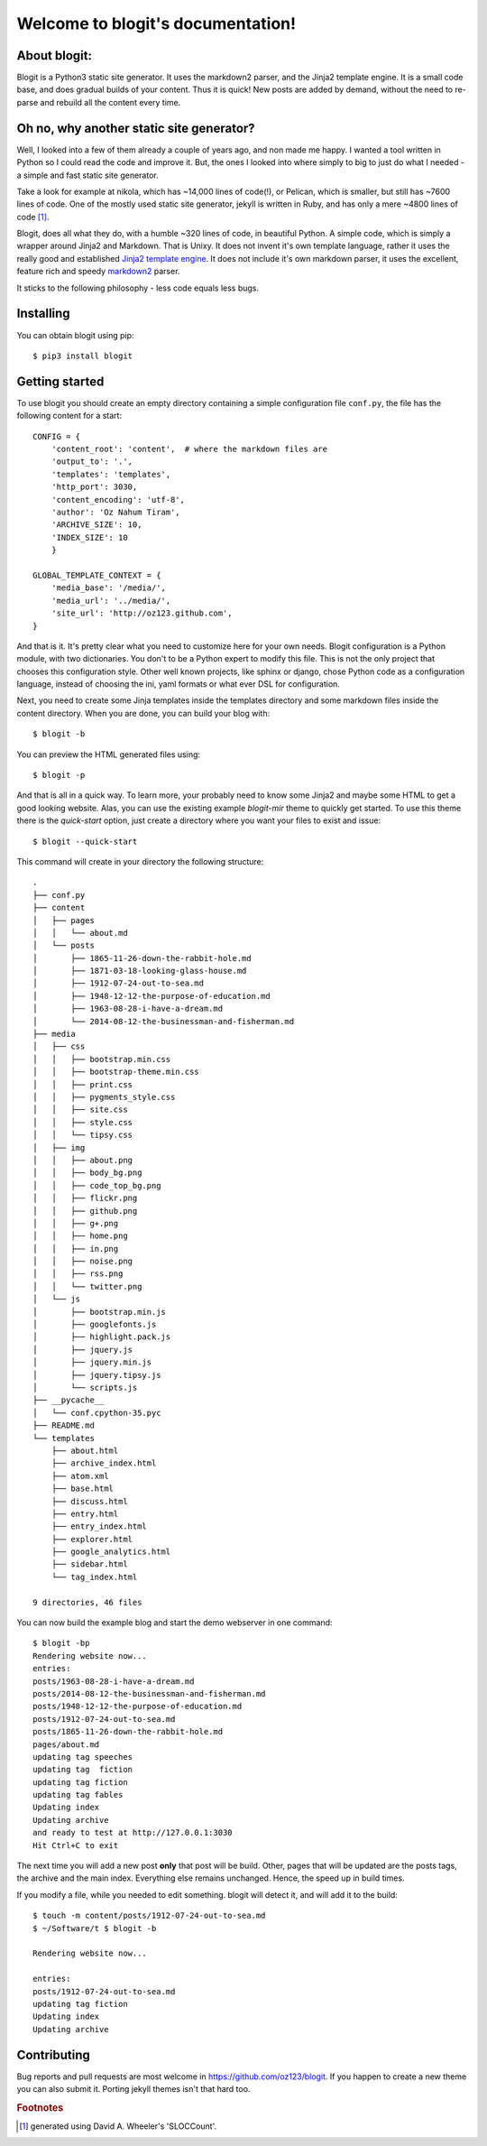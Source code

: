 .. Blogit documentation master file, created by
   sphinx-quickstart on Wed Feb 17 16:38:24 2016.
   You can adapt this file completely to your liking,
   but it should at least
   contain the root `toctree` directive.

Welcome to blogit's documentation!
==================================

About blogit:
^^^^^^^^^^^^^

Blogit is a Python3 static site generator. It uses the markdown2 parser,
and the Jinja2 template engine. It is a small code base, and does
gradual builds of your content. Thus it is quick! New posts are added by
demand, without the need to re-parse and  rebuild all the content every
time.

Oh no, why another static site generator?
^^^^^^^^^^^^^^^^^^^^^^^^^^^^^^^^^^^^^^^^^

Well, I looked into a few of them already a couple of years ago, and non
made me happy. I wanted a tool written in Python so I could read the code
and improve it. But, the ones I looked into where simply to big to just do
what I needed - a simple and fast static site generator.

Take a look for example at nikola, which has ~14,000 lines of code(!), or
Pelican, which is smaller, but still has ~7600 lines of code. One of the mostly
used static site generator, jekyll is written in Ruby, and has only a mere ~4800
lines of code [#]_.

Blogit, does all what they do, with a humble ~320 lines of code, in beautiful
Python. A simple code, which is simply a wrapper around Jinja2 and
Markdown. That is Unixy. It does not invent it's own template language, rather
it uses the really good and established `Jinja2 template engine <http://jinja.pocoo.org/>`_.
It does not include it's own markdown parser, it uses the excellent, feature rich and speedy
`markdown2 <https://github.com/trentm/python-markdown2>`_ parser.

It sticks to the following philosophy - less code equals less bugs.

Installing
^^^^^^^^^^

You can obtain blogit using pip::

  $ pip3 install blogit


Getting started
^^^^^^^^^^^^^^^

To use blogit you should create an empty directory containing a simple
configuration file ``conf.py``, the file has the following content for a start::


        CONFIG = {
            'content_root': 'content',  # where the markdown files are
            'output_to': '.',
            'templates': 'templates',
            'http_port': 3030,
            'content_encoding': 'utf-8',
            'author': 'Oz Nahum Tiram',
            'ARCHIVE_SIZE': 10,
            'INDEX_SIZE': 10
            }

        GLOBAL_TEMPLATE_CONTEXT = {
            'media_base': '/media/',
            'media_url': '../media/',
            'site_url': 'http://oz123.github.com',
        }

And that is it. It's pretty clear what you need to customize here for your own
needs.  Blogit configuration is a Python module, with two dictionaries. You
don't to be a Python expert to modify this file. This is not the only project
that chooses this configuration style. Other well known projects,
like sphinx or django, chose Python code as a configuration language,
instead of choosing the ini, yaml formats or what ever DSL for configuration.

Next, you need to create some Jinja templates inside the templates directory
and some markdown files inside the content directory. When you are done, you
can build your blog with::

    $ blogit -b

You can preview the HTML generated files using::

    $ blogit -p

And that is all in a quick way. To learn more, your probably need to know
some Jinja2 and maybe some HTML to get a good looking website. Alas, you can
use the existing example `blogit-mir` theme to quickly get started. To use this
theme there is the `quick-start` option, just create a directory where you want
your files to exist and issue::

    $ blogit --quick-start

This command will create in your directory the following structure::

        .
        ├── conf.py
        ├── content
        │   ├── pages
        │   │   └── about.md
        │   └── posts
        │       ├── 1865-11-26-down-the-rabbit-hole.md
        │       ├── 1871-03-18-looking-glass-house.md
        │       ├── 1912-07-24-out-to-sea.md
        │       ├── 1948-12-12-the-purpose-of-education.md
        │       ├── 1963-08-28-i-have-a-dream.md
        │       └── 2014-08-12-the-businessman-and-fisherman.md
        ├── media
        │   ├── css
        │   │   ├── bootstrap.min.css
        │   │   ├── bootstrap-theme.min.css
        │   │   ├── print.css
        │   │   ├── pygments_style.css
        │   │   ├── site.css
        │   │   ├── style.css
        │   │   └── tipsy.css
        │   ├── img
        │   │   ├── about.png
        │   │   ├── body_bg.png
        │   │   ├── code_top_bg.png
        │   │   ├── flickr.png
        │   │   ├── github.png
        │   │   ├── g+.png
        │   │   ├── home.png
        │   │   ├── in.png
        │   │   ├── noise.png
        │   │   ├── rss.png
        │   │   └── twitter.png
        │   └── js
        │       ├── bootstrap.min.js
        │       ├── googlefonts.js
        │       ├── highlight.pack.js
        │       ├── jquery.js
        │       ├── jquery.min.js
        │       ├── jquery.tipsy.js
        │       └── scripts.js
        ├── __pycache__
        │   └── conf.cpython-35.pyc
        ├── README.md
        └── templates
            ├── about.html
            ├── archive_index.html
            ├── atom.xml
            ├── base.html
            ├── discuss.html
            ├── entry.html
            ├── entry_index.html
            ├── explorer.html
            ├── google_analytics.html
            ├── sidebar.html
            └── tag_index.html

        9 directories, 46 files

You can now build the example blog and start the demo webserver in one command::

    $ blogit -bp
    Rendering website now...
    entries:
    posts/1963-08-28-i-have-a-dream.md
    posts/2014-08-12-the-businessman-and-fisherman.md
    posts/1948-12-12-the-purpose-of-education.md
    posts/1912-07-24-out-to-sea.md
    posts/1865-11-26-down-the-rabbit-hole.md
    pages/about.md
    updating tag speeches
    updating tag  fiction
    updating tag fiction
    updating tag fables
    Updating index
    Updating archive
    and ready to test at http://127.0.0.1:3030
    Hit Ctrl+C to exit

The next time you will add a new post **only** that post will be build. Other,
pages that will be updated are the posts tags, the archive and the main index.
Everything else remains unchanged. Hence, the speed up in build times.

If you modify a file, while you needed to edit something. blogit will detect it,
and will add it to the build::

    $ touch -m content/posts/1912-07-24-out-to-sea.md
    $ ~/Software/t $ blogit -b

    Rendering website now...

    entries:
    posts/1912-07-24-out-to-sea.md
    updating tag fiction
    Updating index
    Updating archive


Contributing
^^^^^^^^^^^^

Bug reports and pull requests are most welcome in https://github.com/oz123/blogit.
If you happen to create a new theme you can also submit it. Porting jekyll themes
isn't that hard too.




.. rubric:: Footnotes

.. [#] generated using David A. Wheeler's 'SLOCCount'.
